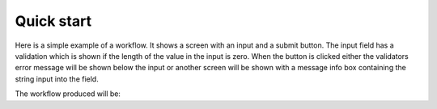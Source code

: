 ***********
Quick start
***********
.. testsetup::

    import json
    from workflows_engine import Workflow

Here is a simple example of a workflow. It shows a screen with an input and a submit button. The input field has a validation which is shown if the length of the value in the input is zero. When the button  is clicked either the validators error message will be shown below the input or another screen will be shown with a message info box containing the string input into the field.

.. testcode::

    import json
    from workflows_engine import Workflow, components, core, validators

    not_zero_length = core.validators.Validator(
        identifier="not_zero_length",
        validator="isLength",
        validator_value=1,
        message_template="Field can not be empty",
    )

    should_save_message = validators.is_true(
        identifier="should_save_message",
        value_key="$.save"
    )

    class QuickWorkflow(Workflow):

        def flow(self):
            self.add_task(
                task_type="screen",
                name="InputMessage",
                components=[
                    core.components.Input(
                        label="Input message here",
                        destination_path="$.message",
                        validators=not_zero_length,
                    ),
                    components.buttons.submit()
                ],
            )

            self.add_task(
                task_type="screen",
                name="DisplayMessage",
                components=[
                    components.displays.info(
                        identifier="HelloWorldMessage",
                        template="{{$.message}}",
                    ),
                    components.buttons.next(
                        text="Reset",
                        destination_path="$.save",
                        value=False
                    ),
                    components.buttons.next(
                        text="Save Message",
                        destination_path="$.save",
                        value=True
                    ),
                ],
            )

            self.add_task(
                task_type="jsonrpc",
                name="SaveMessage",
                preconditions=should_save_message,
                url="/api/save",
                payload_paths=[{"key": "$.message", "result_key": "$.message"}],
                payload={"message_to_save": None, "token": "RequestToken!"}
            )



            self.add_task(
                task_type="redirect",
                name="Restart",
                url="/api/quickstart" # This is the url which serves the workflow
            )

    print(json.dumps(QuickWorkflow().as_dict(), indent=4))

The workflow produced will be:

.. testoutput::

    {
        "validators": {
            "not_zero_length": {
                "type": "isLength",
                "message": {
                    "type": "error",
                    "template": "Field can not be empty"
                },
                "valid_when": true,
                "validator_value": 1
            },
            "should_save_message": {
                "type": "equals",
                "message": {
                    "type": "error",
                    "template": "Error: equals to values"
                },
                "valid_when": true,
                "value_key": "$.save",
                "validator_value": true
            }
        },
        "components": {
            "input_": {
                "type": "input",
                "label": "Input message here",
                "target": "",
                "validator": [
                    "not_zero_length"
                ]
            },
            "submit_button": {
                "type": "button",
                "action": "submit",
                "style": "primary",
                "text": "Submit"
            },
            "HelloWorldMessage": {
                "type": "message_box",
                "message": {
                    "template": "{{$.message}}",
                    "type": "info"
                },
                "size": null
            },
            "next_button_next_primary_reset_save_false_buttons": {
                "type": "button",
                "action": "next",
                "style": "primary",
                "text": "Reset",
                "value": false,
                "destination_path": "$.save"
            },
            "next_button_next_primary_save_message_save_true_buttons": {
                "type": "button",
                "action": "next",
                "style": "primary",
                "text": "Save Message",
                "value": true,
                "destination_path": "$.save"
            }
        },
        "flow": {
            "type": "flow",
            "name": "QuickWorkflow",
            "tasks": [
                {
                    "type": "screen",
                    "name": "InputMessage",
                    "components": [
                        [
                            {
                                "name": "input_",
                                "destination_path": "$.message"
                            }
                        ],
                        [
                            {
                                "name": "submit_button"
                            }
                        ]
                    ],
                    "status_message": {
                        "type": "success",
                        "template": null
                    }
                },
                {
                    "type": "screen",
                    "name": "DisplayMessage",
                    "components": [
                        [
                            {
                                "name": "HelloWorldMessage"
                            }
                        ],
                        [
                            {
                                "name": "next_button_next_primary_reset_save_false_buttons",
                                "destination_path": "$.save"
                            }
                        ],
                        [
                            {
                                "name": "next_button_next_primary_save_message_save_true_buttons",
                                "destination_path": "$.save"
                            }
                        ]
                    ],
                    "status_message": {
                        "type": "success",
                        "template": null
                    }
                },
                {
                    "type": "jsonrpc",
                    "name": "SaveMessage",
                    "preconditions": [
                        "should_save_message"
                    ],
                    "url": "/api/save",
                    "method": null,
                    "payload_paths": [
                        {
                            "key": "$.message",
                            "result_key": "$.message"
                        }
                    ],
                    "payload": {
                        "message_to_save": null,
                        "token": "RequestToken!"
                    }
                },
                {
                    "type": "redirect",
                    "name": "Restart",
                    "url": "/api/quickstart"
                }
            ],
            "config": {}
        },
        "hash": "9cf31161ba636e33af9d2160a7d7e0fb0efa6a62dadde9b479b054c84f2513df763b98830c09dc43caceccbf5154e203e6ac3bb169902fcbc919001d64b6b4d3",
        "context": {}
    }
